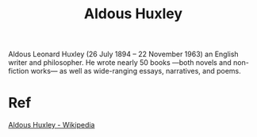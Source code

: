 :PROPERTIES:
:ID:       b7f853e8-35cc-4330-8691-23528742a3ea
:END:
#+title: Aldous Huxley   

Aldous Leonard Huxley (26 July 1894 – 22 November 1963)
an English writer and philosopher.
He wrote nearly 50 books —both novels and non-fiction works—
as well as wide-ranging essays, narratives, and poems.

* Ref
[[https://en.wikipedia.org/wiki/Aldous_Huxley][Aldous Huxley - Wikipedia]]
